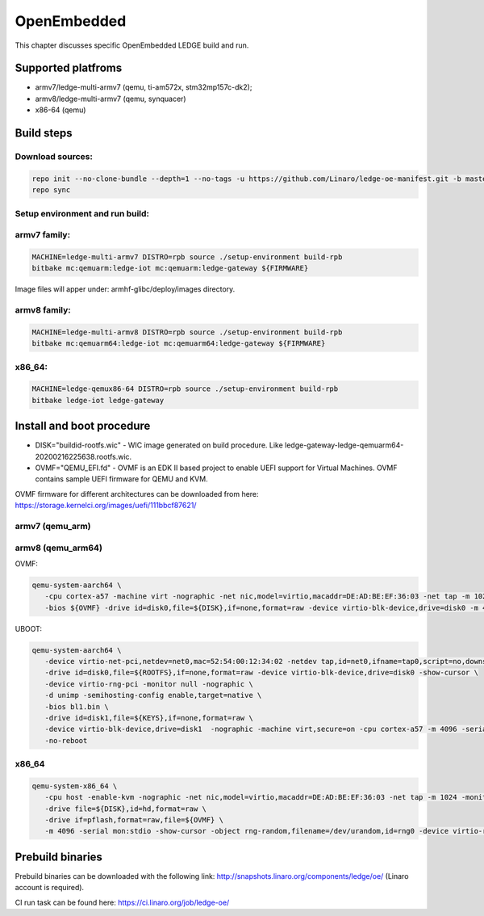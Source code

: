 .. SPDX-License-Identifier: CC-BY-SA-4.0

************
OpenEmbedded
************

This chapter discusses specific OpenEmbedded LEDGE build and run.

Supported platfroms
===================
- armv7/ledge-multi-armv7 (qemu, ti-am572x, stm32mp157c-dk2);
- armv8/ledge-multi-armv7 (qemu, synquacer)
- x86-64 (qemu)

Build steps
===========

Download sources:
-----------------

.. code-block:: bash

   repo init --no-clone-bundle --depth=1 --no-tags -u https://github.com/Linaro/ledge-oe-manifest.git -b master
   repo sync

Setup environment and run build:
--------------------------------
armv7 family:
-------------

.. code-block:: bash

   MACHINE=ledge-multi-armv7 DISTRO=rpb source ./setup-environment build-rpb
   bitbake mc:qemuarm:ledge-iot mc:qemuarm:ledge-gateway ${FIRMWARE}

Image files will apper under: armhf-glibc/deploy/images directory.

armv8 family:
-------------

.. code-block:: bash

   MACHINE=ledge-multi-armv8 DISTRO=rpb source ./setup-environment build-rpb
   bitbake mc:qemuarm64:ledge-iot mc:qemuarm64:ledge-gateway ${FIRMWARE}

x86_64:
-------

.. code-block:: bash

   MACHINE=ledge-qemux86-64 DISTRO=rpb source ./setup-environment build-rpb
   bitbake ledge-iot ledge-gateway

Install and boot procedure
==========================

* DISK="buildid-rootfs.wic"  - WIC image generated on build procedure. Like ledge-gateway-ledge-qemuarm64-20200216225638.rootfs.wic.
* OVMF="QEMU_EFI.fd" - OVMF is an EDK II based project to enable UEFI support for Virtual Machines. OVMF contains sample UEFI firmware for QEMU and KVM.

OVMF firmware for different architectures can be downloaded from here: https://storage.kernelci.org/images/uefi/111bbcf87621/

armv7 (qemu_arm)
----------------

armv8 (qemu_arm64)
------------------

OVMF:


.. code-block:: bash

   qemu-system-aarch64 \
      -cpu cortex-a57 -machine virt -nographic -net nic,model=virtio,macaddr=DE:AD:BE:EF:36:03 -net tap -m 1024 -monitor none \
      -bios ${OVMF} -drive id=disk0,file=${DISK},if=none,format=raw -device virtio-blk-device,drive=disk0 -m 4096 -smp 4 -nographic

UBOOT:

.. code-block:: bash

   qemu-system-aarch64 \
      -device virtio-net-pci,netdev=net0,mac=52:54:00:12:34:02 -netdev tap,id=net0,ifname=tap0,script=no,downscript=no \
      -drive id=disk0,file=${ROOTFS},if=none,format=raw -device virtio-blk-device,drive=disk0 -show-cursor \
      -device virtio-rng-pci -monitor null -nographic \
      -d unimp -semihosting-config enable,target=native \
      -bios bl1.bin \
      -drive id=disk1,file=${KEYS},if=none,format=raw \
      -device virtio-blk-device,drive=disk1  -nographic -machine virt,secure=on -cpu cortex-a57 -m 4096 -serial mon:stdio -serial null \
      -no-reboot

x86_64
------

.. code-block:: bash

   qemu-system-x86_64 \ 
      -cpu host -enable-kvm -nographic -net nic,model=virtio,macaddr=DE:AD:BE:EF:36:03 -net tap -m 1024 -monitor none \
      -drive file=${DISK},id=hd,format=raw \
      -drive if=pflash,format=raw,file=${OVMF} \
      -m 4096 -serial mon:stdio -show-cursor -object rng-random,filename=/dev/urandom,id=rng0 -device virtio-rng-pci,rng=rng0

Prebuild binaries
=================

Prebuild binaries can be downloaded with the following link:
http://snapshots.linaro.org/components/ledge/oe/
(Linaro account is required).

CI run task can be found here: https://ci.linaro.org/job/ledge-oe/

